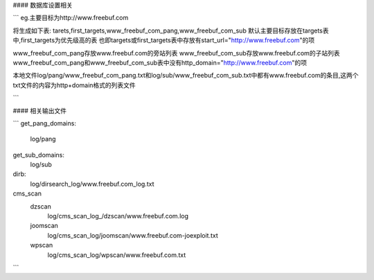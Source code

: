 #### 数据库设置相关

```
eg.主要目标为http://www.freebuf.com

将生成如下表:
tarets,first_targets,www_freebuf_com_pang,www_freebuf_com_sub
默认主要目标存放在targets表中,first_targets为优先级高的表
也即targets或first_targets表中存放有start_url="http://www.freebuf.com"的项

www_freebuf_com_pang存放www.freebuf.com的旁站列表
www_freebuf_com_sub存放www.freebuf.com的子站列表
www_freebuf_com_pang和www_freebuf_com_sub表中没有http_domain="http://www.freebuf.com"的项

本地文件log/pang/www_freebuf_com_pang.txt和log/sub/www_freebuf_com_sub.txt中都有www.freebuf.com的条目,这两个txt文件的内容为http+domain格式的列表文件

```

#### 相关输出文件

```
get_pang_domains:
	log/pang
get_sub_domains:
	log/sub
dirb:
	log/dirsearch_log/www.freebuf.com_log.txt

cms_scan
	dzscan
		log/cms_scan_log_/dzscan/www.freebuf.com.log
	joomscan
		log/cms_scan_log/joomscan/www.freebuf.com-joexploit.txt
	wpscan
		log/cms_scan_log/wpscan/www.freebuf.com.txt

```
